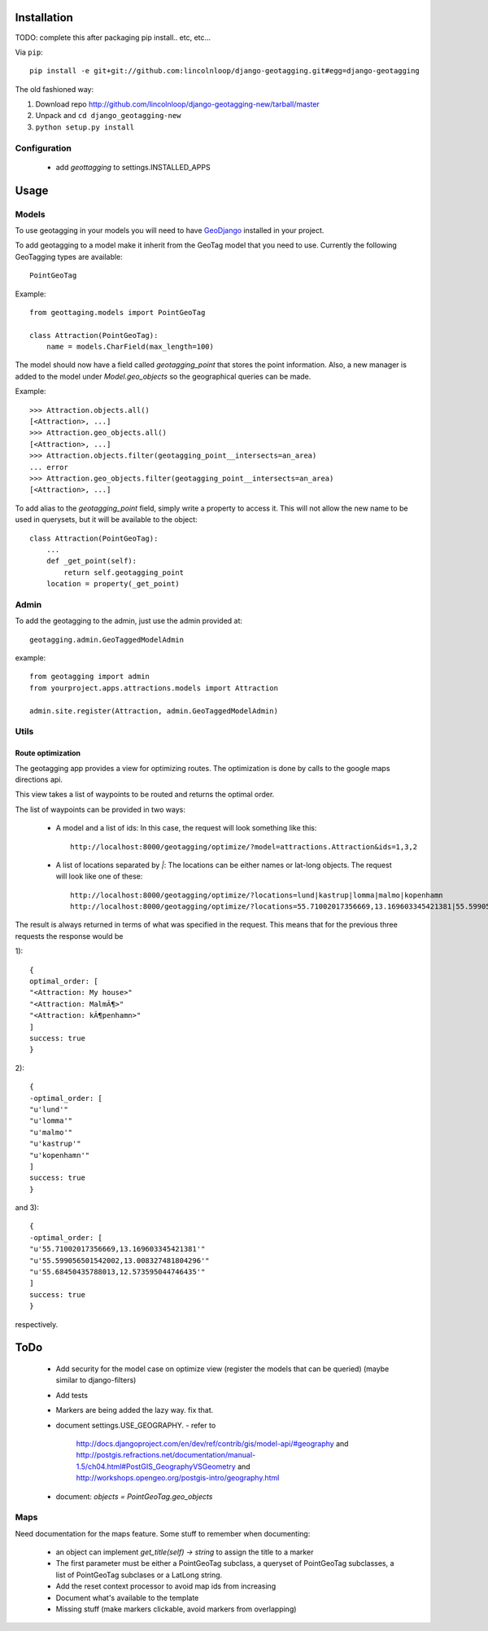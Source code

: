 ==============
 Installation
==============

TODO: complete this after packaging
pip install.. etc, etc...

Via ``pip``::
    
    pip install -e git+git://github.com:lincolnloop/django-geotagging.git#egg=django-geotagging

The old fashioned way:

1. Download repo http://github.com/lincolnloop/django-geotagging-new/tarball/master
2. Unpack and ``cd django_geotagging-new``
3. ``python setup.py install``


Configuration
=============

 * add `geottagging` to settings.INSTALLED_APPS 

=======
 Usage
=======

Models
======

To use geotagging in your models you will need to have GeoDjango_
installed in your project.

.. _GeoDjango: http://geodjango.org/



To add geotagging to a model make it inherit from the GeoTag model
that you need to use. Currently the following GeoTagging types are
available::

    PointGeoTag

Example::

    from geottaging.models import PointGeoTag

    class Attraction(PointGeoTag):
        name = models.CharField(max_length=100)

The model should now have a field called `geotagging_point` that
stores the point information. Also, a new manager is added to the
model under `Model.geo_objects` so the geographical queries can be
made.

Example::

    >>> Attraction.objects.all()
    [<Attraction>, ...]
    >>> Attraction.geo_objects.all()
    [<Attraction>, ...]
    >>> Attraction.objects.filter(geotagging_point__intersects=an_area)
    ... error
    >>> Attraction.geo_objects.filter(geotagging_point__intersects=an_area)
    [<Attraction>, ...]

To add alias to the `geotagging_point` field, simply write a property
to access it. This will not allow the new name to be used in
querysets, but it will be available to the object::

    class Attraction(PointGeoTag):
        ...
        def _get_point(self):
            return self.geotagging_point
        location = property(_get_point)

Admin
=====

To add the geotagging to the admin, just use the admin provided at::

    geotagging.admin.GeoTaggedModelAdmin

example::

    from geotagging import admin
    from yourproject.apps.attractions.models import Attraction

    admin.site.register(Attraction, admin.GeoTaggedModelAdmin)

Utils
=====

Route optimization
------------------

The geotagging app provides a view for optimizing routes. The
optimization is done by calls to the google maps directions api.

This view takes a list of waypoints to be routed and returns the
optimal order. 

The list of waypoints can be provided in two ways:

 * A model and a list of ids:         
   In this case, the request will look something like this::
      http://localhost:8000/geotagging/optimize/?model=attractions.Attraction&ids=1,3,2
 * A list of locations separated by `|`:
   The locations can be either names or lat-long objects. The request will look like one of these::
       http://localhost:8000/geotagging/optimize/?locations=lund|kastrup|lomma|malmo|kopenhamn
       http://localhost:8000/geotagging/optimize/?locations=55.71002017356669,13.169603345421381|55.599056501542002,13.008327481804296|55.68450435788013,12.573595044746435

The result is always returned in terms of what was specified in the
request. This means that for the previous three requests the response
would be

1)::

    {
    optimal_order: [
    "<Attraction: My house>"
    "<Attraction: MalmÃ¶>"
    "<Attraction: kÃ¶penhamn>"
    ]
    success: true
    }


2)::

    {
    -optimal_order: [
    "u'lund'"
    "u'lomma'"
    "u'malmo'"
    "u'kastrup'"
    "u'kopenhamn'"
    ]
    success: true
    }
    
and 3)::

    {
    -optimal_order: [
    "u'55.71002017356669,13.169603345421381'"
    "u'55.599056501542002,13.008327481804296'"
    "u'55.68450435788013,12.573595044746435'"
    ]
    success: true
    }


respectively.

======
 ToDo
======

 * Add security for the model case on optimize view (register the
   models that can be queried) (maybe similar to django-filters)
 * Add tests
 * Markers are being added the lazy way. fix that. 
 * document settings.USE_GEOGRAPHY.
   - refer to
     http://docs.djangoproject.com/en/dev/ref/contrib/gis/model-api/#geography
     and http://postgis.refractions.net/documentation/manual-1.5/ch04.html#PostGIS_GeographyVSGeometry
     and http://workshops.opengeo.org/postgis-intro/geography.html
 * document: `objects = PointGeoTag.geo_objects`

Maps
====

Need documentation for the maps feature. Some stuff to remember when documenting:

 * an object can implement `get_title(self) -> string` to assign the title to a marker
 * The first parameter must be either a PointGeoTag subclass, a
   queryset of PointGeoTag subclasses, a list of PointGeoTag subclases
   or a LatLong string.
 * Add the reset context processor to avoid map ids from increasing
 * Document what's available to the template
 * Missing stuff (make markers clickable, avoid markers from overlapping)
